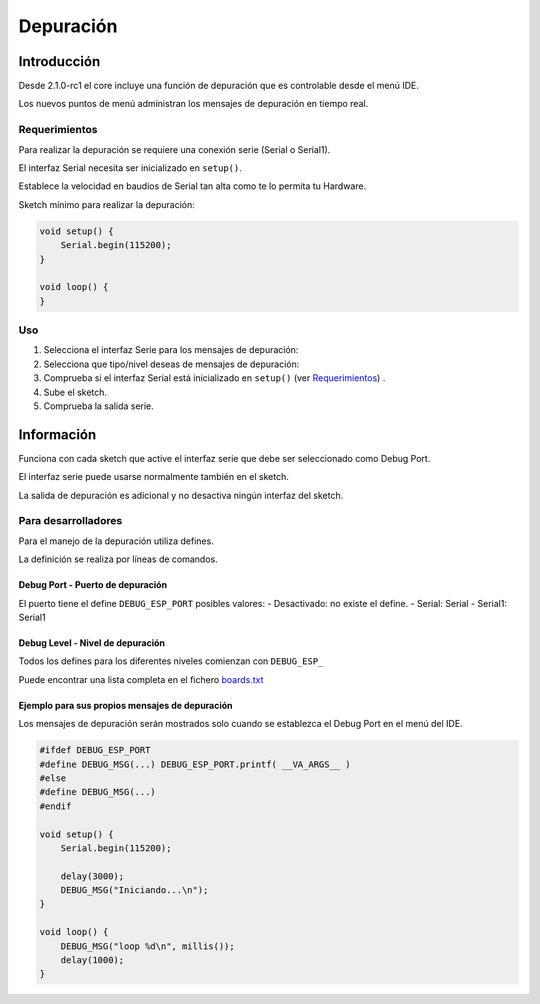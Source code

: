 Depuración
=========

Introducción
------------

Desde 2.1.0-rc1 el core incluye una función de depuración que es controlable desde el menú IDE.

Los nuevos puntos de menú administran los mensajes de depuración en tiempo real.

Requerimientos
~~~~~~~~~~~~

Para realizar la depuración se requiere una conexión serie (Serial o Serial1).

El interfaz Serial necesita ser inicializado en ``setup()``.

Establece la velocidad en baudios de Serial tan alta como te lo permita tu Hardware.

Sketch mínimo para realizar la depuración:

.. code:: cpp

    void setup() {
        Serial.begin(115200);
    }

    void loop() {
    }

Uso
~~~~~

1. Selecciona el interfaz Serie para los mensajes de depuración: |Debug-Port|

2. Selecciona que tipo/nivel deseas de mensajes de depuración: |Debug-Level| 

3. Comprueba si el interfaz Serial está inicializado en ``setup()`` (ver
   `Requerimientos <#requerimientos>`__) .

4. Sube el sketch.

5. Comprueba la salida serie.

Información
------------

Funciona con cada sketch que active el interfaz serie que debe ser seleccionado como Debug Port.

El interfaz serie puede usarse normalmente también en el sketch.

La salida de depuración es adicional y no desactiva ningún interfaz del sketch.

Para desarrolladores
~~~~~~~~~~~~~~

Para el manejo de la depuración utiliza defines.

La definición se realiza por líneas de comandos.

Debug Port - Puerto de depuración
^^^^^^^^^^

El puerto tiene el define ``DEBUG_ESP_PORT`` posibles valores: 
- Desactivado: no existe el define.
- Serial: Serial
- Serial1: Serial1

Debug Level - Nivel de depuración
^^^^^^^^^^^

Todos los defines para los diferentes niveles comienzan con ``DEBUG_ESP_``

Puede encontrar una lista completa en el fichero `boards.txt <https://github.com/esp8266/Arduino/blob/master/tools/boards.txt.py#L1045-L1047>`__

Ejemplo para sus propios mensajes de depuración
^^^^^^^^^^^^^^^^^^^^^^^^^^^^^^

Los mensajes de depuración serán mostrados solo cuando se establezca el Debug Port en el menú del IDE.

.. code:: cpp

    #ifdef DEBUG_ESP_PORT
    #define DEBUG_MSG(...) DEBUG_ESP_PORT.printf( __VA_ARGS__ )
    #else
    #define DEBUG_MSG(...) 
    #endif

    void setup() {
        Serial.begin(115200);
        
        delay(3000);
        DEBUG_MSG("Iniciando...\n");
    }

    void loop() {
        DEBUG_MSG("loop %d\n", millis());
        delay(1000);
    }

.. |Debug-Port| image:: debug_port.png
.. |Debug-Level| image:: debug_level.png
